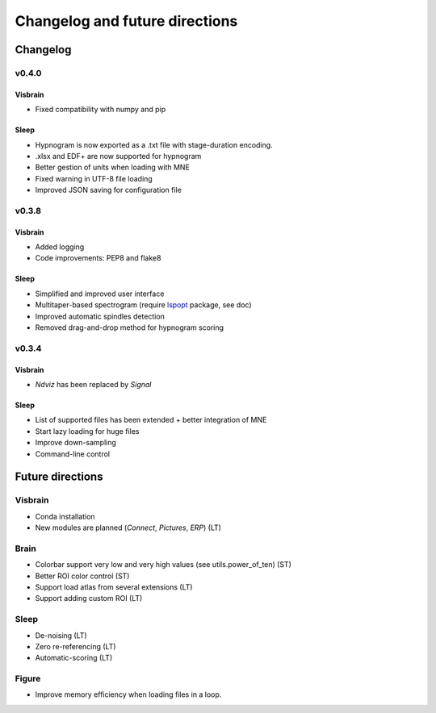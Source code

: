 .. _ChangelogFutur:

Changelog and future directions
###############################

Changelog
---------

v0.4.0
^^^^^^

Visbrain
~~~~~~~~

* Fixed compatibility with numpy and pip

Sleep
~~~~~

* Hypnogram is now exported as a .txt file with stage-duration encoding.
* .xlsx and EDF+ are now supported for hypnogram
* Better gestion of units when loading with MNE
* Fixed warning in UTF-8 file loading
* Improved JSON saving for configuration file

v0.3.8
^^^^^^

Visbrain
~~~~~~~~

* Added logging
* Code improvements: PEP8 and flake8

Sleep
~~~~~

* Simplified and improved user interface
* Multitaper-based spectrogram (require `lspopt <https://github.com/hbldh/lspopt>`_ package, see doc)
* Improved automatic spindles detection
* Removed drag-and-drop method for hypnogram scoring

v0.3.4
^^^^^^

Visbrain
~~~~~~~~

* *Ndviz* has been replaced by *Signal*

Sleep
~~~~~

* List of supported files has been extended + better integration of MNE
* Start lazy loading for huge files
* Improve down-sampling
* Command-line control

Future directions
-----------------

Visbrain
^^^^^^^^

* Conda installation
* New modules are planned (*Connect*, *Pictures*, *ERP*) (LT)

Brain
^^^^^

* Colorbar support very low and very high values (see utils.power_of_ten) (ST)
* Better ROI color control (ST)
* Support load atlas from several extensions (LT)
* Support adding custom ROI (LT)

Sleep
^^^^^

* De-noising (LT)
* Zero re-referencing (LT)
* Automatic-scoring (LT)

Figure
^^^^^^

* Improve memory efficiency when loading files in a loop.
